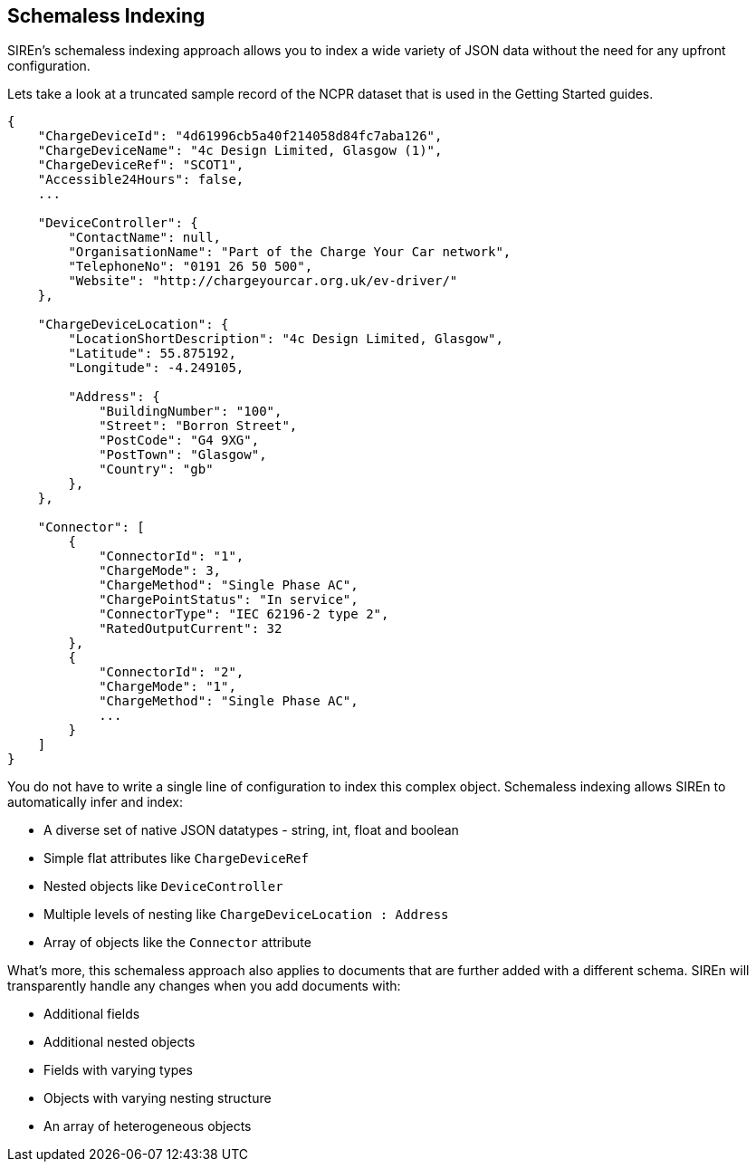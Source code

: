 [[schemaless-indexing]]
== Schemaless Indexing

SIREn's schemaless indexing approach allows you to index a wide variety of JSON data without the need for any upfront
configuration.

Lets take a look at a truncated sample record of the NCPR dataset that is used in the Getting Started guides.

[source,javascript]
----
{
    "ChargeDeviceId": "4d61996cb5a40f214058d84fc7aba126",
    "ChargeDeviceName": "4c Design Limited, Glasgow (1)",
    "ChargeDeviceRef": "SCOT1",
    "Accessible24Hours": false,
    ...

    "DeviceController": {
        "ContactName": null,
        "OrganisationName": "Part of the Charge Your Car network",
        "TelephoneNo": "0191 26 50 500",
        "Website": "http://chargeyourcar.org.uk/ev-driver/"
    },

    "ChargeDeviceLocation": {
        "LocationShortDescription": "4c Design Limited, Glasgow",
        "Latitude": 55.875192,
        "Longitude": -4.249105,

        "Address": {
            "BuildingNumber": "100",
            "Street": "Borron Street",
            "PostCode": "G4 9XG",
            "PostTown": "Glasgow",
            "Country": "gb"
        },
    },

    "Connector": [
        {
            "ConnectorId": "1",
            "ChargeMode": 3,
            "ChargeMethod": "Single Phase AC",
            "ChargePointStatus": "In service",
            "ConnectorType": "IEC 62196-2 type 2",
            "RatedOutputCurrent": 32
        },
        {
            "ConnectorId": "2",
            "ChargeMode": "1",
            "ChargeMethod": "Single Phase AC",
            ...
        }
    ]
}
----

You do not have to write a single line of configuration to index this complex object. Schemaless indexing allows SIREn
to automatically infer and index:

* A diverse set of native JSON datatypes - string, int, float and boolean
* Simple flat attributes like `ChargeDeviceRef`
* Nested objects like `DeviceController`
* Multiple levels of nesting like `ChargeDeviceLocation : Address`
* Array of objects like the `Connector` attribute

What’s more, this schemaless approach also applies to documents that are further added with a different schema. SIREn
will transparently handle any changes when you add documents with:

* Additional fields
* Additional nested objects
* Fields with varying types
* Objects with varying nesting structure
* An array of heterogeneous objects